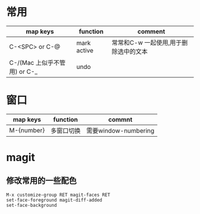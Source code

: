 * 常用
|------------------------------+-------------+---------------------------------------|
| map keys                     | function    | comment                               |
|------------------------------+-------------+---------------------------------------|
| C-<SPC> or C-@               | mark active | 常常和C-w 一起使用,用于删除选中的文本 |
|------------------------------+-------------+---------------------------------------|
| C-/(Mac 上似乎不管用) or C-_ | undo        |                                       |
|------------------------------+-------------+---------------------------------------|

* 窗口
|------------+------------+----------------------|
| map keys   | function   | commnt               |
|------------+------------+----------------------|
| M-{number} | 多窗口切换 | 需要window-numbering |
|------------+------------+----------------------|

* magit
** 修改常用的一些配色

   #+BEGIN_SRC 
       M-x customize-group RET magit-faces RET
       set-face-foreground magit-diff-added
       set-face-background   
   #+END_SRC
